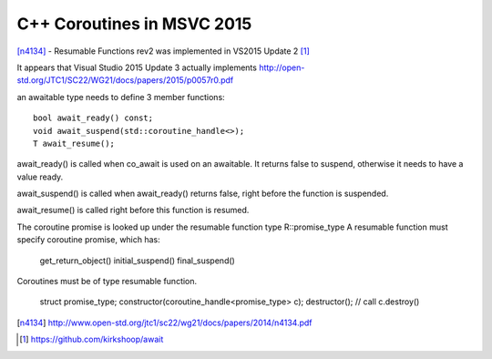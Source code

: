 C++ Coroutines in MSVC 2015
===========================

[n4134]_ - Resumable Functions rev2 was implemented in VS2015 Update 2 [#]_

It appears that Visual Studio 2015 Update 3 actually implements http://open-std.org/JTC1/SC22/WG21/docs/papers/2015/p0057r0.pdf

an awaitable type needs to define 3 member functions:

::

    bool await_ready() const;
    void await_suspend(std::coroutine_handle<>);
    T await_resume();

await_ready() is called when co_await is used on an awaitable. It returns false to suspend, otherwise it needs to have a value ready.

await_suspend() is called when await_ready() returns false, right before the function is suspended.

await_resume() is called right before this function is resumed.

The coroutine promise is looked up under the resumable function type R::promise_type
A resumable function must specify coroutine promise, which has:

    get_return_object()
    initial_suspend()
    final_suspend()

Coroutines must be of type resumable function.

    struct promise_type;
    constructor(coroutine_handle<promise_type> c);
    destructor(); // call c.destroy()


.. [n4134] http://www.open-std.org/jtc1/sc22/wg21/docs/papers/2014/n4134.pdf

.. [#] https://github.com/kirkshoop/await
